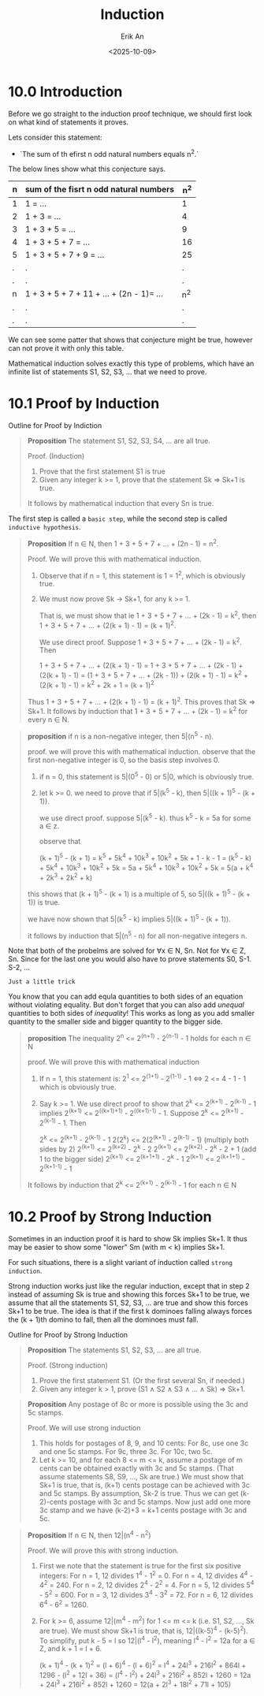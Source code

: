 #+title: Induction
#+author: Erik An
#+email: obluda2173@gmail.com
#+date: <2025-10-09>
#+lastmod: <2025-10-11 15:53>
#+options: num:t
#+startup: overview

* 10.0 Introduction
Before we go straight to the induction proof technique, we should first look on what kind of statements it proves.

Lets consider this statement:
- `The sum of th efirst n odd natural numbers equals n^2.`

The below lines show what this conjecture says.
|-----+------------------------------------------+-------|
| *n* | *sum of the fisrt n odd natural numbers* | *n^2* |
|-----+------------------------------------------+-------|
| 1   | 1 = ...                                  | 1     |
| 2   | 1 + 3 = ...                              | 4     |
| 3   | 1 + 3 + 5 = ...                          | 9     |
| 4   | 1 + 3 + 5 + 7 = ...                      | 16    |
| 5   | 1 + 3 + 5 + 7 + 9 = ...                  | 25    |
| .   | .                                        | .     |
| .   | .                                        | .     |
| n   | 1 + 3 + 5 + 7 + 11 + ... + (2n - 1)= ... | n^2   |
| .   | .                                        | .     |
| .   | .                                        | .     |
|-----+------------------------------------------+-------|
We can see some patter that shows that conjecture might be true, however can not prove it with only this table.

Mathematical induction solves exactly this type of problems, which have an infinite list of statements S1, S2, S3, ... that we need to prove.

* 10.1 Proof by Induction
Outline for Proof by Indiction

#+begin_quote
*Proposition* The statement S1, S2, S3, S4, ... are all true.

Proof. (Induction)
1. Prove that the first statement S1 is true
2. Given any integer k >= 1, prove that the statement Sk => Sk+1 is true.

It follows by mathematical induction that every Sn is true.
#+end_quote

The first step is called a =basic step=, while the second step is called =inductive hypothesis=.

#+begin_quote
*Proposition* If n ∈ N, then 1 + 3 + 5 + 7 + ... + (2n - 1) = n^2.

Proof. We will prove this with mathematical induction.

1. Observe that if n = 1, this statement is 1 = 1^2, which is obviously true.
2. We must now prove Sk -> Sk+1, for any k >= 1.

   That is, we must show that ie 1 + 3 + 5 + 7 + ... + (2k - 1) = k^2, then 1 + 3 + 5 + 7 + ... + (2(k + 1) - 1) = (k + 1)^2.

   We use direct proof. Suppose 1 + 3 + 5 + 7 + ... + (2k - 1) = k^2. Then

                1 + 3 + 5 + 7 + ... + (2(k + 1) - 1) =
     1 + 3 + 5 + 7 + ... + (2k - 1) + (2(k + 1) - 1) =
   (1 + 3 + 5 + 7 + ... + (2k - 1)) + (2(k + 1) - 1) =
                                k^2 + (2(k + 1) - 1) = k^2 + 2k + 1
                                                     = (k + 1)^2
Thus 1 + 3 + 5 + 7 + ... + (2(k + 1) - 1) = (k + 1)^2. This proves that Sk => Sk+1.
It follows by induction that 1 + 3 + 5 + 7 + ... + (2k - 1) = k^2 for every n ∈ N.
#+end_quote

#+begin_quote
*proposition* if n is a non-negative integer, then 5|(n^5 - n).

proof. we will prove this with mathematical induction. observe that the first non-negative integer is 0, so the basis step involves 0.

1. if n = 0, this statement is 5|(0^5 - 0) or 5|0, which is obviously true.
2. let k >= 0. we need to prove that if 5|(k^5 - k), then 5|((k + 1)^5 - (k + 1)).

   we use direct proof. suppose 5|(k^5 - k). thus k^5 - k = 5a for some a ∈ z.

   observe that

   (k + 1)^5 - (k + 1) = k^5 + 5k^4 + 10k^3 + 10k^2 + 5k + 1 - k - 1
                       = (k^5 - k) + 5k^4 + 10k^3 + 10k^2 + 5k
                       = 5a + 5k^4 + 10k^3 + 10k^2 + 5k
                       = 5(a + k^4 + 2k^3 + 2k^2 + k)

this shows that (k + 1)^5 - (k + 1) is a multiple of 5, so 5|((k + 1)^5 - (k + 1)) is true.

we have now shown that 5|(k^5 - k) implies 5|((k + 1)^5 - (k + 1)).

it follows by induction that 5|(n^5 - n) for all non-negative integers n.
#+end_quote

#+begin_note
Note that both of the probelms are solved for ∀x ∈ N, Sn. Not for ∀x ∈ Z, Sn. Since for the last one you would also have to prove statements S0, S-1. S-2, ...
#+end_note


#+begin_note
=Just a little trick=

You know that you can add equla quantities to both sides of an equation without violating equality. But don't forget that you can also add /unequal/ quantities to both sides of /inequality/! This works as long as you add smaller quantity to the smaller side and bigger quantity to the bigger side.
#+end_note

#+begin_quote
*proposition* The inequality 2^n <= 2^(n+1) - 2^(n-1) - 1 holds for each n ∈ N

proof. We will prove this with mathematical induction

1. If n = 1, this statement is:
   2^1 <= 2^(1+1) - 2^(1-1) - 1  <=> 2 <= 4 - 1 - 1
   which is obviously true.
2. Say k >= 1. We use direct proof to show that 2^k <= 2^(k+1) - 2^(k-1) - 1 implies 2^(k+1) <= 2^((k+1)+1) - 2^((k+1)-1) - 1. Suppose 2^k <= 2^(k+1) - 2^(k-1) - 1. Then

   2^k <= 2^(k+1) - 2^(k-1) - 1
   2(2^k) <= 2(2^(k+1) - 2^(k-1) - 1)  (multiply both sides by 2)
   2^(k+1) <= 2^(k+2) - 2^k - 2
   2^(k+1) <= 2^(k+2) - 2^k - 2 + 1   (add 1 to the bigger side)
   2^(k+1) <= 2^(k+1+1) - 2^k - 1
   2^(k+1) <= 2^(k+1+1) - 2^(k+1-1) - 1

It follows by induction that 2^k <= 2^(k+1) - 2^(k-1) - 1 for each n ∈ N
#+end_quote

* 10.2 Proof by Strong Induction
Sometimes in an induction proof it is hard to show Sk implies Sk+1. It thus may be easier to show some "lower" Sm (with m < k) implies Sk+1.

For such situations, there is a slight variant of induction called =strong induction=.

Strong induction works just like the regular induction, except that in step 2 instead of assuming Sk is true and showing this forces Sk+1 to be true, we assume that all the statements S1, S2, S3, ... are true and show this forces Sk+1 to be true. The idea is that if the first k dominoes falling always forces the (k + 1)th domino to fall, then all the dominoes must fall.

Outline for Proof by Strong Induction
#+begin_quote
*Proposition* The statements S1, S2, S3, ... are all true.

Proof. (Strong induction)
1. Prove the first statement S1. (Or the first several Sn, if needed.)
2. Given any integer k > 1, prove (S1 ∧ S2 ∧ S3 ∧ ... ∧ Sk) => Sk+1.
#+end_quote

#+begin_quote
*Proposition* Any postage of 8c or more is possible using the 3c and 5c stamps.

Proof. We will use strong induction
1. This holds for postages of 8, 9, and 10 cents: For 8c, use one 3c and one 5c stamps. For 9c, three 3c. For 10c, two 5c.
2. Let k >= 10, and for each 8 <= m <= k, assume a postage of m cents can be obtained exactly with 3c and 5c stamps. (That assume statements S8, S9, ..., Sk are true.) We must show that Sk+1 is true, that is, (k+1) cents postage can be achieved with 3c and 5c stamps. By assumption, Sk-2 is true. Thus we can get (k-2)-cents postage with 3c and 5c stamps. Now just add one more 3c stamp and we have (k-2)+3 = k+1 cents postage with 3c and 5c.
#+end_quote

#+begin_quote
*Proposition* If n ∈ N, then 12|(n^4 - n^2)

Proof. We will prove this with strong induction.
1. First we note that the statement is true for the first six positive integers:
   For n = 1, 12 divides 1^4 - 1^2 = 0.         For n = 4, 12 divides 4^4 - 4^2 = 240.
   For n = 2, 12 divides 2^4 - 2^2 = 4.         For n = 5, 12 divides 5^4 - 5^2 = 600.
   For n = 3, 12 divides 3^4 - 3^2 = 72.        For n = 6, 12 divides 6^4 - 6^2 = 1260.
2. For k >= 6, assume 12|(m^4 - m^2) for 1 <= m <= k (i.e. S1, S2, ..., Sk are true). We must show Sk+1 is true, that is, 12|((k-5)^4 - (k-5)^2). To simplify, put k - 5 = l so 12|(l^4 - l^2), meaning l^4 - l^2 = 12a for a ∈ Z, and k + 1 = l + 6.

   (k + 1)^4 - (k + 1)^2 = (l + 6)^4 - (l + 6)^2
                         = l^4 + 24l^3 + 216l^2 + 864l + 1296 - (l^2 + 12l + 36)
                         = (l^4 - l^2) + 24l^3 + 216l^2 + 852l + 1260
                         = 12a + 24l^3 + 216l^2 + 852l + 1260
                         = 12(a + 2l^3 + 18l^2 + 71l + 105)
#+end_quote
